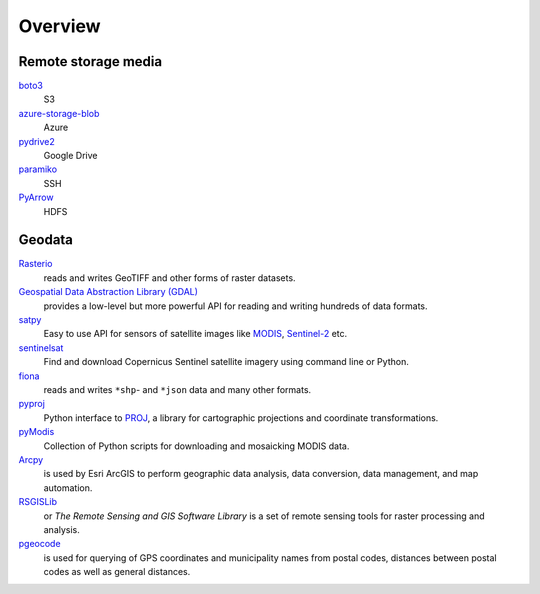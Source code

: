 .. SPDX-FileCopyrightText: 2022 Veit Schiele
..
.. SPDX-License-Identifier: BSD-3-Clause

Overview
========

Remote storage media
--------------------

`boto3 <https://aws.amazon.com/de/sdk-for-python/>`_
    S3
`azure-storage-blob <https://github.com/Azure/azure-sdk-for-python/tree/master/sdk/storage/azure-storage-blob>`_
    Azure
`pydrive2 <https://github.com/gsuitedevs/PyDrive>`_
   Google Drive
`paramiko <http://www.paramiko.org/>`_
    SSH
`PyArrow <https://arrow.apache.org/docs/python/>`_
    HDFS

Geodata
-------

`Rasterio <https://rasterio.readthedocs.io/en/latest/>`_
    reads and writes GeoTIFF and other forms of raster datasets.
`Geospatial Data Abstraction Library (GDAL) <https://gdal.org/>`_
    provides a low-level but more powerful API for reading and writing hundreds
    of data formats.
`satpy <https://satpy.readthedocs.io/>`_
    Easy to use API for sensors of satellite images like `MODIS
    <https://modis.gsfc.nasa.gov/data/>`_, `Sentinel-2
    <https://sentinel.esa.int/web/sentinel/missions/sentinel-2>`_ etc.
`sentinelsat <https://github.com/sentinelsat/sentinelsat>`_
    Find and download Copernicus Sentinel satellite imagery using command line
    or Python.
`fiona <https://fiona.readthedocs.io/en/latest/>`_
   reads and writes ``*shp``- and ``*json`` data and many other formats.
`pyproj <https://github.com/pyproj4/pyproj>`_
    Python interface to `PROJ <https://proj.org/>`_, a library for cartographic
    projections and coordinate transformations.
`pyModis  <http://www.pymodis.org/>`_
    Collection of Python scripts for downloading and mosaicking MODIS data.
`Arcpy <https://pro.arcgis.com/de/pro-app/arcpy/get-started/what-is-arcpy-.htm>`_
    is used by Esri ArcGIS to perform geographic data analysis, data conversion,
    data management, and map automation.
`RSGISLib <http://rsgislib.org>`_
    or *The Remote Sensing and GIS Software Library* is a set of remote sensing
    tools for raster processing and analysis.
`pgeocode <https://pypi.org/project/pgeocode/>`_
    is used for querying of GPS coordinates and municipality names from postal
    codes, distances between postal codes as well as general distances.
